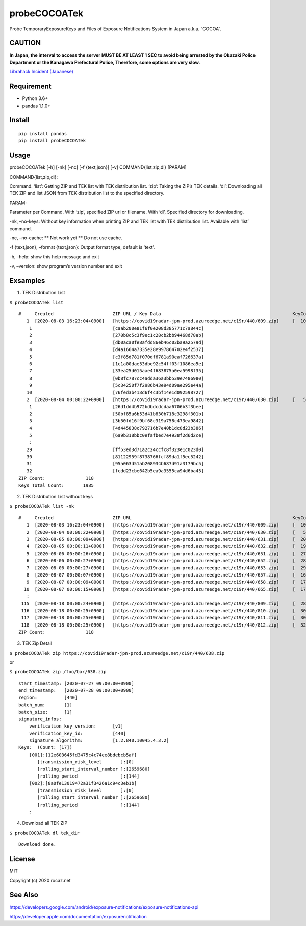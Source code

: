 probeCOCOATek
=============

Probe TemporaryExposureKeys and Files of Exposure Notifications System
in Japan a.k.a. “COCOA”.

|Python: 3.6+| |PyPI|

|License: MIT|

|GitHub Actions| |codecov|

CAUTION
-------

**In Japan, the interval to access the server MUST BE AT LEAST 1 SEC to
avoid being arrested by the Okazaki Police Department or the Kanagawa
Prefectural Police, Therefore, some options are very slow.**

`Librahack Incident
(Japanese) <https://ja.wikipedia.org/wiki/%E5%B2%A1%E5%B4%8E%E5%B8%82%E7%AB%8B%E4%B8%AD%E5%A4%AE%E5%9B%B3%E6%9B%B8%E9%A4%A8%E4%BA%8B%E4%BB%B6,>`__

Requirement
-----------

-  Python 3.6+
-  pandas 1.1.0+

Install
-------

::

   pip install pandas
   pip install probeCOCOATek

Usage
-----

probeCOCOATek [-h] [-nk] [-nc] [-f {text,json}] [-v]
COMMAND{list,zip,dl} [PARAM]

COMMAND{list,zip,dl}:

Command. ‘list’: Getting ZIP and TEK list with TEK distribution list.
‘zip’: Taking the ZIP’s TEK details. ‘dl’: Downloading all TEK ZIP and
list JSON from TEK distribution list to the specified directory.

PARAM:

Parameter per Command. With ‘zip’, specified ZIP url or filename. With
‘dl’, Specified directory for downloading.

-nk, –no-keys: Without key information when printing ZIP and TEK list
with TEK distribution list. Available with ‘list’ command.

-nc, –no-cache: \*\* Not work yet \*\* Do not use cache.

-f {text,json}, –format {text,json}: Output format type, default is
‘text’.

-h, –help: show this help message and exit

-v, –version: show program’s version number and exit

Exsamples
---------

1. TEK Distribution List

``$ probeCOCOATek list``

::

   #     Created                      ZIP URL / Key Data                                                 KeyCount
      1  [2020-08-03 16:23:04+0900]   [https://covid19radar-jpn-prod.azureedge.net/c19r/440/609.zip]     [  10]
       1                              [caab200e81f6f0e208d385771c7a844c]
       2                              [270b8c5c3f9ec1c28cb2bb94468d78ab]
       3                              [db0aca0fe8afdd86eb46c03ba9a2579d]
       4                              [d4a1664a7335e28e997864702e4f2537]
       5                              [c3f85d781f070df6781a90eaf726637a]
       6                              [1c1a00dae53dbe92c54ff03f1086ea5e]
       7                              [33ea25d015aae4f683875a0ea5998f35]
       8                              [0b8fc787cc4adda36a3bb539e7486980]
       9                              [5c34250f7f2986b43e94d09ae295e44a]
      10                              [76fed3b413d6f4c3bf14e1d092598727]
      2  [2020-08-04 00:00:22+0900]   [https://covid19radar-jpn-prod.azureedge.net/c19r/440/630.zip]     [   5]
       1                              [26d1dd4b972bdbdcdcdaa6706b3f3bee]
       2                              [50bf85a6b53d41b830b718c3298f301b]
       3                              [3b50fd16f9bf68c319a758c473ea9842]
       4                              [4d445838c792716b7e40b1dc8d23b386]
       5                              [6a9b318bbc0efafbed7e4938f2d6d2ce]
       :
      29                              [ff53ed3d71a2c24ccfc8f323e1c023d0]
      30                              [81122959f8738766fcf89da1f5ec5242]
      31                              [95a063d51ab208934b687d91a3179bc5]
      32                              [fcdd23cbe642b5ea9a3555ca94d6ba45]
   ZIP Count:               118
   Keys Total Count:       1985

2. TEK Distribution List without keys

``$ probeCOCOATek list -nk``

::

   #     Created                      ZIP URL                                                            KeyCount
      1  [2020-08-03 16:23:04+0900]   [https://covid19radar-jpn-prod.azureedge.net/c19r/440/609.zip]     [  10]
      2  [2020-08-04 00:00:22+0900]   [https://covid19radar-jpn-prod.azureedge.net/c19r/440/630.zip]     [   5]
      3  [2020-08-05 00:00:09+0900]   [https://covid19radar-jpn-prod.azureedge.net/c19r/440/631.zip]     [  20]
      4  [2020-08-05 00:00:11+0900]   [https://covid19radar-jpn-prod.azureedge.net/c19r/440/632.zip]     [  19]
      5  [2020-08-06 00:00:26+0900]   [https://covid19radar-jpn-prod.azureedge.net/c19r/440/651.zip]     [  27]
      6  [2020-08-06 00:00:27+0900]   [https://covid19radar-jpn-prod.azureedge.net/c19r/440/652.zip]     [  28]
      7  [2020-08-06 00:00:27+0900]   [https://covid19radar-jpn-prod.azureedge.net/c19r/440/653.zip]     [  29]
      8  [2020-08-07 00:00:07+0900]   [https://covid19radar-jpn-prod.azureedge.net/c19r/440/657.zip]     [  16]
      9  [2020-08-07 00:00:09+0900]   [https://covid19radar-jpn-prod.azureedge.net/c19r/440/658.zip]     [  17]
     10  [2020-08-07 00:00:15+0900]   [https://covid19radar-jpn-prod.azureedge.net/c19r/440/665.zip]     [  17]
      :
    115  [2020-08-18 00:00:24+0900]   [https://covid19radar-jpn-prod.azureedge.net/c19r/440/809.zip]     [  28]
    116  [2020-08-18 00:00:25+0900]   [https://covid19radar-jpn-prod.azureedge.net/c19r/440/810.zip]     [  30]
    117  [2020-08-18 00:00:25+0900]   [https://covid19radar-jpn-prod.azureedge.net/c19r/440/811.zip]     [  30]
    118  [2020-08-18 00:00:25+0900]   [https://covid19radar-jpn-prod.azureedge.net/c19r/440/812.zip]     [  32]
   ZIP Count:               118

3. TEK Zip Detail

``$ probeCOCOATek zip https://covid19radar-jpn-prod.azureedge.net/c19r/440/638.zip``

or

``$ probeCOCOATek zip /foo/bar/638.zip``

::

   start_timestamp: [2020-07-27 09:00:00+0900]
   end_timestamp:   [2020-07-28 09:00:00+0900]
   region:          [440]
   batch_num:       [1]
   batch_size:      [1]
   signature_infos:
       verification_key_version:      [v1]
       verification_key_id:           [440]
       signature_algorithm:           [1.2.840.10045.4.3.2]
   Keys:  (Count: [17])
       [001]:[12e603645fd3475c4c74ee8bdebcb5af]
          [transmission_risk_level       ]:[0]
          [rolling_start_interval_number ]:[2659680]
          [rolling_period                ]:[144]
       [002]:[8a0fe13019472a31f3426a1c94c3eb1b]
          [transmission_risk_level       ]:[0]
          [rolling_start_interval_number ]:[2659680]
          [rolling_period                ]:[144]
       :

4. Download all TEK ZIP

``$ probeCOCOATek dl tek_dir``

::

   Download done.

License
-------

MIT

Copyright (c) 2020 rocaz.net

See Also
--------

https://developers.google.com/android/exposure-notifications/exposure-notifications-api

https://developer.apple.com/documentation/exposurenotification

.. |Python: 3.6+| image:: https://img.shields.io/badge/Python-3.6+-4584b6.svg?style=popout&logo=python
   :target: https://www.python.org/
.. |PyPI| image:: https://img.shields.io/pypi/v/probeCOCOATek
.. |License: MIT| image:: https://img.shields.io/badge/License-MIT-yellow.svg
   :target: https://opensource.org/licenses/MIT
.. |GitHub Actions| image:: https://github.com/rocaz/probeCOCOATek/workflows/GitHub%20Actions/badge.svg
.. |codecov| image:: https://codecov.io/gh/rocaz/probeCOCOATek/branch/master/graph/badge.svg
   :target: https://codecov.io/gh/rocaz/probeCOCOATek
